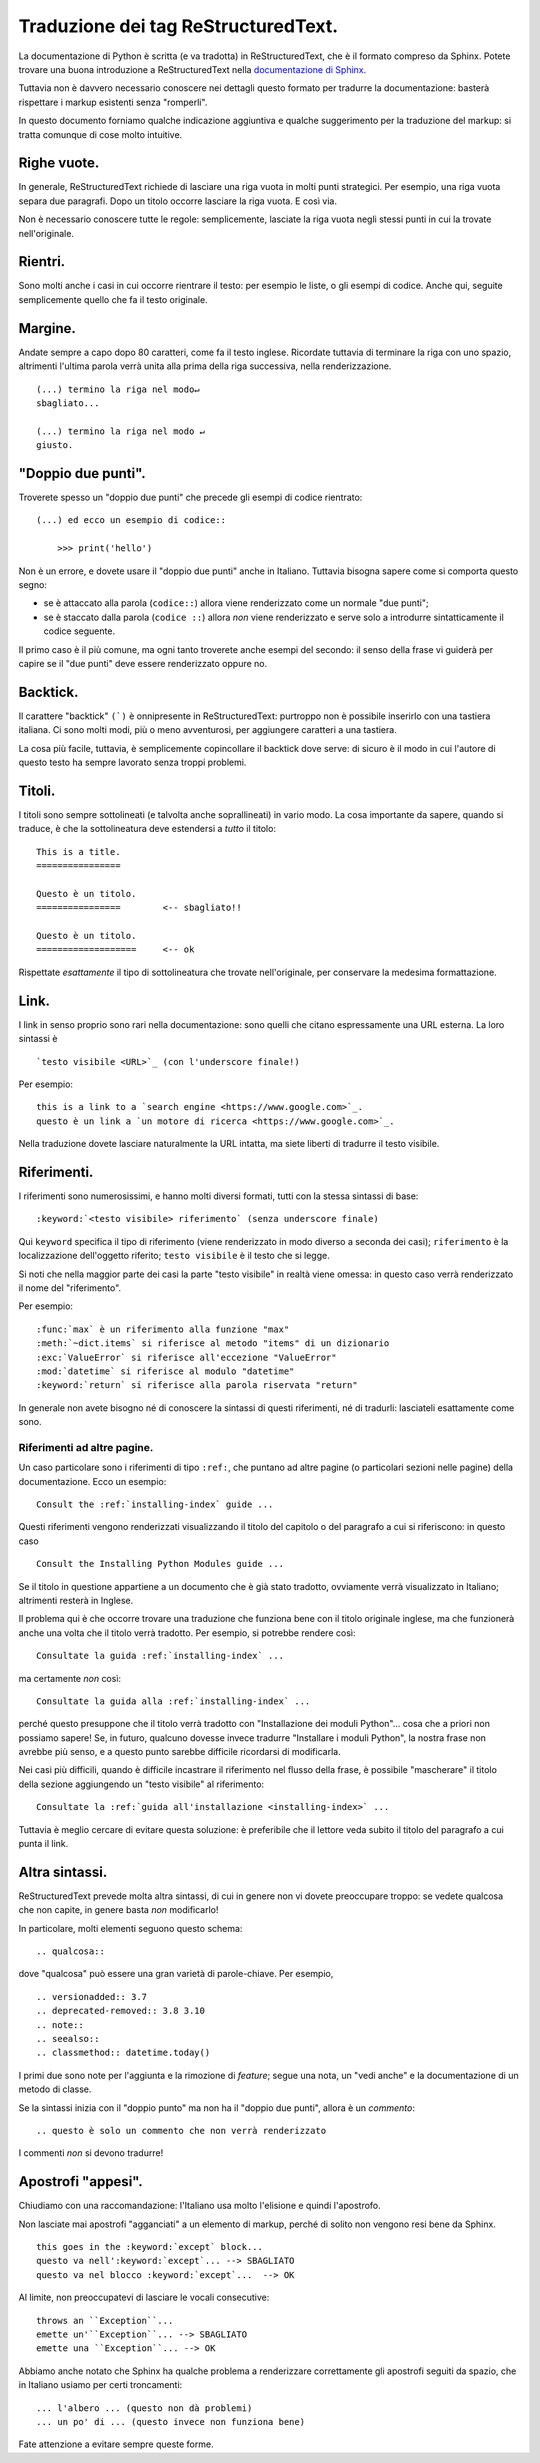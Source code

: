 Traduzione dei tag ReStructuredText.
====================================

La documentazione di Python è scritta (e va tradotta) in 
ReStructuredText, che è il formato compreso da Sphinx. Potete trovare 
una buona introduzione a ReStructuredText nella 
`documentazione di Sphinx <https://www.sphinx-doc.org/en/master/usage/restructuredtext/basics.html>`_. 

Tuttavia non è davvero necessario conoscere nei dettagli questo formato 
per tradurre la documentazione: basterà rispettare i markup esistenti 
senza "romperli". 

In questo documento forniamo qualche indicazione aggiuntiva e qualche 
suggerimento per la traduzione del markup: si tratta comunque di cose 
molto intuitive.

Righe vuote.
------------

In generale, ReStructuredText richiede di lasciare una riga vuota in 
molti punti strategici. Per esempio, una riga vuota separa due 
paragrafi. Dopo un titolo occorre lasciare la riga vuota. E così via. 

Non è necessario conoscere tutte le regole: semplicemente, lasciate la 
riga vuota negli stessi punti in cui la trovate nell'originale. 

Rientri. 
--------

Sono molti anche i casi in cui occorre rientrare il testo: per esempio 
le liste, o gli esempi di codice. Anche qui, seguite semplicemente 
quello che fa il testo originale.

Margine.
--------

Andate sempre a capo dopo 80 caratteri, come fa il testo inglese. 
Ricordate tuttavia di terminare la riga con uno spazio, altrimenti 
l'ultima parola verrà unita alla prima della riga successiva, nella 
renderizzazione. ::

    (...) termino la riga nel modo↵
    sbagliato...

    (...) termino la riga nel modo ↵
    giusto. 

"Doppio due punti".
-------------------

Troverete spesso un "doppio due punti" che precede gli esempi di codice 
rientrato:: 

    (...) ed ecco un esempio di codice::

        >>> print('hello')

Non è un errore, e dovete usare il "doppio due punti" anche in Italiano. 
Tuttavia bisogna sapere come si comporta questo segno: 

- se è attaccato alla parola (``codice::``) allora viene renderizzato 
  come un normale "due punti";
- se è staccato dalla parola (``codice ::``) allora *non* viene 
  renderizzato e serve solo a introdurre sintatticamente il codice
  seguente. 

Il primo caso è il più comune, ma ogni tanto troverete anche esempi del 
secondo: il senso della frase vi guiderà per capire se il "due punti" 
deve essere renderizzato oppure no. 

Backtick.
---------

Il carattere "backtick" ``(`)`` è onnipresente in ReStructuredText: 
purtroppo non è possibile inserirlo con una tastiera italiana. Ci sono 
molti modi, più o meno avventurosi, per aggiungere caratteri a una 
tastiera. 

La cosa più facile, tuttavia, è semplicemente copincollare il backtick 
dove serve: di sicuro è il modo in cui l'autore di questo testo ha 
sempre lavorato senza troppi problemi.

Titoli.
-------

I titoli sono sempre sottolineati (e talvolta anche soprallineati) in 
vario modo. La cosa importante da sapere, quando si traduce, è che la 
sottolineatura deve estendersi a *tutto* il titolo::

    This is a title.
    ================

    Questo è un titolo.
    ================        <-- sbagliato!!

    Questo è un titolo.
    ===================     <-- ok

Rispettate *esattamente* il tipo di sottolineatura che trovate 
nell'originale, per conservare la medesima formattazione. 

Link.
-----

I link in senso proprio sono rari nella documentazione: sono quelli che 
citano espressamente una URL esterna. La loro sintassi è ::

    `testo visibile <URL>`_ (con l'underscore finale!)

Per esempio::

    this is a link to a `search engine <https://www.google.com>`_.
    questo è un link a `un motore di ricerca <https://www.google.com>`_. 

Nella traduzione dovete lasciare naturalmente la URL intatta, ma siete 
liberti di tradurre il testo visibile. 

Riferimenti.
------------

I riferimenti sono numerosissimi, e hanno molti diversi formati, tutti 
con la stessa sintassi di base::

    :keyword:`<testo visibile> riferimento` (senza underscore finale)

Qui ``keyword`` specifica il tipo di riferimento (viene renderizzato in 
modo diverso a seconda dei casi); ``riferimento`` è la localizzazione 
dell'oggetto riferito; ``testo visibile`` è il testo che si legge. 

Si noti che nella maggior parte dei casi la parte "testo visibile" in 
realtà viene omessa: in questo caso verrà renderizzato il nome del 
"riferimento". 

Per esempio::

    :func:`max` è un riferimento alla funzione "max"
    :meth:`~dict.items` si riferisce al metodo "items" di un dizionario
    :exc:`ValueError` si riferisce all'eccezione "ValueError"
    :mod:`datetime` si riferisce al modulo "datetime"
    :keyword:`return` si riferisce alla parola riservata "return"

In generale non avete bisogno né di conoscere la sintassi di questi 
riferimenti, né di tradurli: lasciateli esattamente come sono. 

Riferimenti ad altre pagine.
^^^^^^^^^^^^^^^^^^^^^^^^^^^^

Un caso particolare sono i riferimenti di tipo ``:ref:``, che puntano 
ad altre pagine (o particolari sezioni nelle pagine) della 
documentazione. Ecco un esempio::

    Consult the :ref:`installing-index` guide ...

Questi riferimenti vengono renderizzati visualizzando il titolo del 
capitolo o del paragrafo a cui si riferiscono: in questo caso :: 

    Consult the Installing Python Modules guide ... 

Se il titolo in questione appartiene a un documento che è già stato 
tradotto, ovviamente verrà visualizzato in Italiano; altrimenti 
resterà in Inglese. 

Il problema qui è che occorre trovare una traduzione che funziona bene 
con il titolo originale inglese, ma che funzionerà anche una volta che 
il titolo verrà tradotto. Per esempio, si potrebbe rendere così::

    Consultate la guida :ref:`installing-index` ...

ma certamente *non* così::

    Consultate la guida alla :ref:`installing-index` ...

perché questo presuppone che il titolo verrà tradotto con "Installazione 
dei moduli Python"... cosa che a priori non possiamo sapere! Se, in 
futuro, qualcuno dovesse invece tradurre "Installare i moduli Python", 
la nostra frase non avrebbe più senso, e a questo punto sarebbe 
difficile ricordarsi di modificarla. 

Nei casi più difficili, quando è difficile incastrare il riferimento 
nel flusso della frase, è possibile "mascherare" il titolo della sezione 
aggiungendo un "testo visibile" al riferimento::

    Consultate la :ref:`guida all'installazione <installing-index>` ...

Tuttavia è meglio cercare di evitare questa soluzione: è preferibile 
che il lettore veda subito il titolo del paragrafo a cui punta il link. 

Altra sintassi.
---------------

ReStructuredText prevede molta altra sintassi, di cui in genere non vi 
dovete preoccupare troppo: se vedete qualcosa che non capite, in genere 
basta *non* modificarlo!

In particolare, molti elementi seguono questo schema::

    .. qualcosa:: 

dove "qualcosa" può essere una gran varietà di parole-chiave. 
Per esempio, ::

    .. versionadded:: 3.7
    .. deprecated-removed:: 3.8 3.10
    .. note::
    .. seealso::
    .. classmethod:: datetime.today()

I primi due sono note per l'aggiunta e la rimozione di *feature*; segue 
una nota, un "vedi anche" e la documentazione di un metodo di classe. 

Se la sintassi inizia con il "doppio punto" ma non ha il "doppio due 
punti", allora è un *commento*::

    .. questo è solo un commento che non verrà renderizzato

I commenti *non* si devono tradurre!

Apostrofi "appesi".
-------------------

Chiudiamo con una raccomandazione: l'Italiano usa molto l'elisione 
e quindi l'apostrofo. 

Non lasciate mai apostrofi "agganciati" a un elemento di markup, 
perché di solito non vengono resi bene da Sphinx. ::

    this goes in the :keyword:`except` block...
    questo va nell':keyword:`except`... --> SBAGLIATO
    questo va nel blocco :keyword:`except`...  --> OK

Al limite, non preoccupatevi di lasciare le vocali consecutive::

    throws an ``Exception``...
    emette un'``Exception``... --> SBAGLIATO
    emette una ``Exception``... --> OK

Abbiamo anche notato che Sphinx ha qualche problema a renderizzare 
correttamente gli apostrofi seguiti da spazio, che in Italiano 
usiamo per certi troncamenti::

    ... l'albero ... (questo non dà problemi)
    ... un po' di ... (questo invece non funziona bene)

Fate attenzione a evitare sempre queste forme. 
